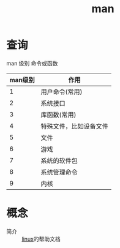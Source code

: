 :PROPERTIES:
:ID:       bb4194af-7bf5-4273-9efa-5378e757e922
:END:
#+title: man

* 查询
man 级别 命令或函数
| man级别 | 作用                   |
|---------+------------------------|
|       1 | 用户命令(常用)         |
|       2 | 系统接口               |
|       3 | 库函数(常用)           |
|       4 | 特殊文件，比如设备文件 |
|       5 | 文件                   |
|       6 | 游戏                   |
|       7 | 系统的软件包           |
|       8 | 系统管理命令           |
|       9 | 内核                   |


* 概念
- 简介 :: [[id:ec7aef91-2628-4ba9-b300-16652314877f][linux]]的帮助文档
